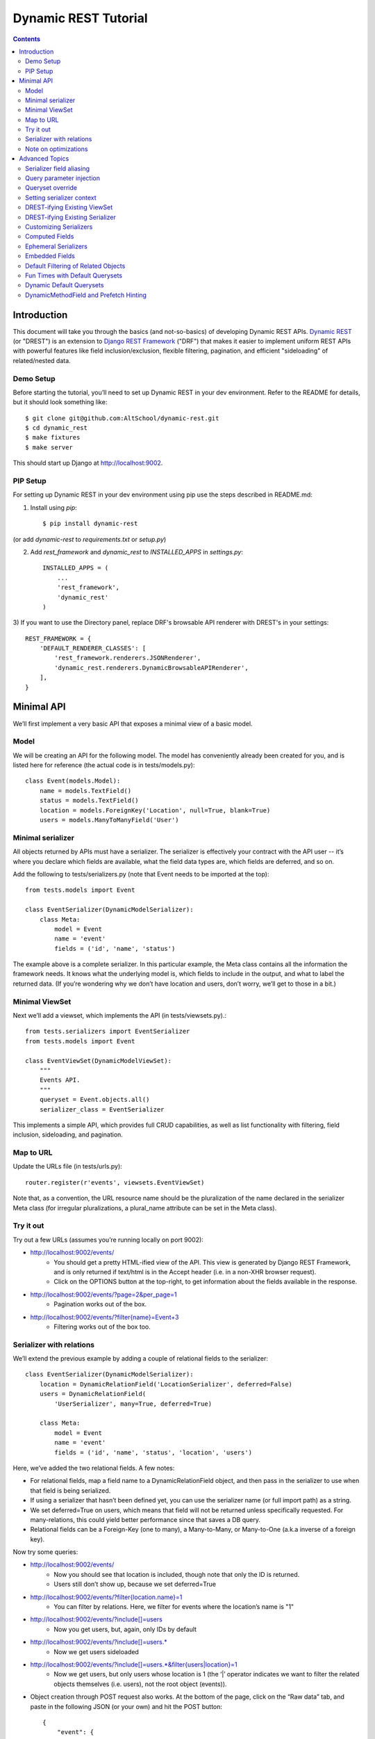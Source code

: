Dynamic REST Tutorial
*********************

.. contents::

.. _intro:

Introduction
=====================

This document will take you through the basics (and not-so-basics) of developing Dynamic REST APIs. `Dynamic REST <https://github.com/AltSchool/dynamic-rest>`_ (or "DREST") is an extension to `Django REST Framework <http://www.django-rest-framework.org/>`_ ("DRF") that makes it easier to implement uniform REST APIs with powerful features like field inclusion/exclusion, flexible filtering, pagination, and efficient "sideloading" of related/nested data.

Demo Setup
-----

Before starting the tutorial, you’ll need to set up Dynamic REST in your dev environment. Refer to the README for details, but it should look something like::

    $ git clone git@github.com:AltSchool/dynamic-rest.git
    $ cd dynamic_rest
    $ make fixtures
    $ make server

This should start up Django at http://localhost:9002.

PIP Setup
-----

For setting up Dynamic REST in your dev environment using pip use the steps described in README.md:

1) Install using `pip`::

    $ pip install dynamic-rest

(or add `dynamic-rest` to `requirements.txt` or `setup.py`)

2) Add `rest_framework` and `dynamic_rest` to `INSTALLED_APPS` in `settings.py`::

    INSTALLED_APPS = (
        ...
        'rest_framework',
        'dynamic_rest'
    )


3) If you want to use the Directory panel, replace DRF's browsable API renderer with DREST's
in your settings::
 
    REST_FRAMEWORK = {
        'DEFAULT_RENDERER_CLASSES': [
            'rest_framework.renderers.JSONRenderer',
            'dynamic_rest.renderers.DynamicBrowsableAPIRenderer',
        ],
    }

.. _minimal_api:

Minimal API
===========

We’ll first implement a very basic API that exposes a minimal view of a basic model.

Model
-----
We will be creating an API for the following model. The model has conveniently already been created for you, and is listed here for reference (the actual code is in tests/models.py)::

    class Event(models.Model):
        name = models.TextField()
        status = models.TextField()
        location = models.ForeignKey('Location', null=True, blank=True)
        users = models.ManyToManyField('User')


Minimal serializer
------------------
All objects returned by APIs must have a serializer. The serializer is effectively your contract with the API user -- it’s where you declare which fields are available, what the field data types are, which fields are deferred, and so on.

Add the following to tests/serializers.py (note that Event needs to be imported at the top)::

    from tests.models import Event

    class EventSerializer(DynamicModelSerializer):
        class Meta:
            model = Event
            name = 'event'
            fields = ('id', 'name', 'status')

The example above is a complete serializer.  In this particular example, the Meta class contains all the information the framework needs. It knows what the underlying model is, which fields to include in the output, and what to label the returned data. (If you’re wondering why we don’t have location and users, don’t worry, we’ll get to those in a bit.)

Minimal ViewSet
---------------

Next we’ll add a viewset, which implements the API (in tests/viewsets.py).::

    from tests.serializers import EventSerializer
    from tests.models import Event

    class EventViewSet(DynamicModelViewSet):
        """
        Events API.
        """
        queryset = Event.objects.all()
        serializer_class = EventSerializer

This implements a simple API, which provides full CRUD capabilities, as well as list functionality with filtering, field inclusion, sideloading, and pagination.

Map to URL
----------
Update the URLs file (in tests/urls.py)::

    router.register(r'events', viewsets.EventViewSet)

Note that, as a convention, the URL resource name should be the pluralization of the name declared in the serializer Meta class (for irregular pluralizations, a plural_name attribute can be set in the Meta class).

Try it out
----------

Try out a few URLs (assumes you’re running locally on port 9002):

* http://localhost:9002/events/
    * You should get a pretty HTML-ified view of the API. This view is generated by Django REST Framework, and is only returned if text/html is in the Accept header (i.e. in a non-XHR browser request).
    * Click on the OPTIONS button at the top-right, to get information about the fields available in the response.
* http://localhost:9002/events/?page=2&per_page=1
    * Pagination works out of the box.
* `http://localhost:9002/events/?filter{name}=Event+3 <http://localhost:9002/events/?filter{name}=Event+3>`_
    * Filtering works out of the box too.

Serializer with relations
-------------------------
We’ll extend the previous example by adding a couple of relational fields to the serializer::

    class EventSerializer(DynamicModelSerializer):
        location = DynamicRelationField('LocationSerializer', deferred=False)
        users = DynamicRelationField(
            'UserSerializer', many=True, deferred=True)

        class Meta:
            model = Event
            name = 'event'
            fields = ('id', 'name', 'status', 'location', 'users')


Here, we’ve added the two relational fields. A few notes:

* For relational fields, map a field name to a DynamicRelationField object, and then pass in the serializer to use when that field is being serialized.
* If using a serializer that hasn’t been defined yet, you can use the serializer name (or full import path) as a string.
* We set deferred=True on users, which means that field will not be returned unless specifically requested. For many-relations, this could yield better performance since that saves a DB query.
* Relational fields can be a Foreign-Key (one to many), a Many-to-Many, or Many-to-One (a.k.a inverse of a foreign key).

Now try some queries:

* http://localhost:9002/events/
    * Now you should see that location is included, though note that only the ID is returned.
    * Users still don’t show up, because we set deferred=True
* `http://localhost:9002/events/?filter{location.name}=1 <http://localhost:9002/events/?filter{location.name}=1>`_
    * You can filter by relations. Here, we filter for events where the location’s name is "1"
* http://localhost:9002/events/?include[]=users
    * Now you get users, but, again, only IDs by default
* http://localhost:9002/events/?include[]=users.*
    * Now we get users sideloaded
* `http://localhost:9002/events/?include[]=users.*&filter{users|location}=1 <http://localhost:9002/events/?include[]=users.*&filter{users|location}=1>`_
    * Now we get users, but only users whose location is 1 (the ‘|’ operator indicates we want to filter the related objects themselves (i.e. users), not the root object (events)).
* Object creation through POST request also works. At the bottom of the page, click on the “Raw data” tab, and paste in the following JSON (or your own) and hit the POST button::

    {
        "event": {
            "name": "new event!",
            "status": "current",
            "location": 2,
            "users": [1,2]
        }
    }

* http://localhost:9002/events/5/?include[]=users
    * Single resource GET works, as do PUT, PATCH and DELETE commands.
    * Note that you get the same field inclusion/deferral behavior for single resource retrieval as you do in list queries.
* http://localhost:9002/events/5/users/
    * DREST also auto-generates an endpoint to return just the related data (useful as link objects).

Note on optimizations
---------------------
DREST has reasonable optimization strategies built in, which frees up the API developer from having to understand and employ Django optimization strategies. Some optimizations currently implemented include:

* Prefetching of sideloaded fields - For example, when we sideloaded users above, DREST internally constructed a Prefetch query so Django only performed 2 queries: one for events, one for users.
* Automatic prefetching - If we were to turn deferred off on users, DREST will automatically prefetch users (otherwise Django will issue a separate query per event object).
* Field selection - DREST will only request fields that are necessary from the DB, which could reduce data transfer between Django and the DB.
* Prefetch filtering for sideloads - When we filtered sideloads, the filtering criteria was converted into a Django query and attached to the prefetch request so that it could be converted into the appropriate SQL query.

.. _advanced_topics:

Advanced Topics
===============
As you saw, simple APIs can be implemented with very little code. Obviously, life is more complicated than that...

Serializer field aliasing
-------------------------

Sometimes we want serializer fields to be named something other than the underlying model (or Django-ism like ``*_set``). We can do this by using the DRF source field attribute. Try modifying the EventSerializer thusly::

    class EventSerializer(DynamicModelSerializer):
        location = DynamicRelationField('LocationSerializer', deferred=False)
        participants = DynamicRelationField(
                'UserSerializer', source='users', many=True, deferred=True)

        class Meta:
            model = Event
            name = 'event'
            fields = ('id', 'name', 'status', 'location', 'participants
    ')

Everything still works as expected:
 * `http://localhost:9002/events/?include[]=participants&filter{participants|location}=1 <http://localhost:9002/events/?include[]=participants&filter{participants|location}=1>`_


Query parameter injection
-------------------------
Sometimes we want to modify DREST’s default behaviors. Perhaps we want default filters applied. Or we want some relations to be sideloaded by default. One easy way to do this is through query parameter injection. Try adding the following method to the EventViewSet::

    class EventViewSet(DynamicModelViewSet):
        # …

        def list(self, request, *args, **kwargs):
            # sideload location by default
            request.query_params.add('include[]', 'location.')

            # filter for status=current by default
            status = request.query_params.get('filter{status}')
            if not status:
                request.query_params.add('filter{status}','current')

            return super(EventViewSet, self).list(request, *args, **kwargs)

Checkout the default results:
http://localhost:9002/events/


Queryset override
-----------------
By default, DREST/DRF will query the model declared in the viewset’s serializer, which is to say, all objects in that model are in-scope and query-able. If you want to change that, you can override the ``get_queryset()`` method in your viewset.
One use-case might be to dynamically apply filters that can't/shouldn’t be overridden by ``filter{}`` params. In a viewset, you might do something like::

    def get_queryset(self, *args, **kwargs):
        is_admin = user_is_admin(self.user)
        if is_admin:
            return Foo.objects.all()
        else:
            return Foo.objects.filter(creator=self.user)

In this hypothetical example, this would constrain the scope of query-able objects for non-admin users to only those objects created by them.

(Note: ``Foo.objects.all()`` does not actually return any objects. It returns a QuerySet which only gets evaluated when its contents are requested, and until a QuerySet is evaluated, it is possible to keep chaining more filters. Internally, DREST/DRF takes the QuerySet returned by get_queryset and modifies it, before it is eventually evaluated.)


Setting serializer context
--------------------------
The DRF way of setting serializer context works as well (serializer context is accessible within the serializer as self.context).::

    class FooViewSet(DynamicModelViewSet):
        # ....
        def get_serializer_context(self):
            context = super(FooViewSet, self).get_serializer_context()
            foo = self.request.query_params.get('foo')
            # modify context
            return context

DREST-ifying Existing ViewSet
-----------------------------
When migrating existing APIs, it might be possible to “layer” on DREST into an existing ViewSet by using WithDynamicViewSetMixin. Note that getting the old class to play nice might require some shenanigans (see super below)::

    from dynamic_rest.viewsets import WithDynamicViewSetMixin

    class NewViewSet(WithDynamicViewSetMixin, OldViewSet):
        # …
        def list(self, request, *args, **kwargs):
            # …

            # Skip parent’s list() method
            return super(OldViewSet, self).list(request, *args, **kwargs)


DREST-ifying Existing Serializer
--------------------------------
As with ViewSets, there’s a mixin to DREST-ify an existing serializer. Same shenanigans warning applies as above::

    from dynamic_rest.serializers import WithDynamicModelSerializerMixin

    class NewFooSerializer(WithDynamicModelSerializerMixin, OldFooSerializer):
        # Must override Meta class with DREST attributes
        class Meta:
            name = 'foo'
            model = Foo


Customizing Serializers
-----------------------
Occasionally, it is useful or necessary to customize serializers themselves. One simple way to customize how objects get serialized in DRF, is to override the ``to_representation()`` method::

    class FooSerializer(DynamicModelSerializer):
        # …
        def to_representation(self, instance):
            # modify instance here
            # …

            # pass through default serializer:
            data = super(FooSerializer, self).to_representation(instance)

            # modify data (dict) here
            # ...
            return data


Computed Fields
---------------
Historically, we’ve implemented computed fields using SerializerMethodField, which led to a proliferation of one-off methods with ad hoc implementations. SerializerMethodFields are also problematic because they may not play nice with standard features (like inclusion/sideloading), and don’t have declared data types. In DREST, we introduced a DynamicComputedField base-class, to encourage developers to define and implement (or use) reusable computed fields.::

    from dynamic_rest.fields import DynamicComputedField

    class HasPermsField(DynamicComputedField):
        def __init__(self, required_perms, **kwargs):
            self.required_perms = required_perms
            kwargs['field_type'] = bool
            super(HasPermsField, self).__init__(**kwargs)

        def get_attribute(self, instance):
            # Override to get field value
            perm_checker = self.context['permission_checker']
            user = self.context['user']
            return perm_checker.has_perms(user, instance, self.required_perms)

        def to_representation(self, value):
            # Override if we need to convert complex data-type to a
            # primitive data type that’s serializable.
            return bool(value)

    # in serializer:
    class DocumentSerializer(...):
        can_write = HasPermsField('w')
        can_destroy = HasPermsField('d')


Ephemeral Serializers
---------------------
Sometimes, the output objects don’t map cleanly to any existing model. One approach is to return adhoc JSON, but that makes it difficult or cumbersome to support features like dynamic sideloading/inclusion or pagination (which in turn leads to inconsistent and unpredictable implementations). DREST attempts to address these issues by providing limited support for serializers that are not backed by models.

One use-case for ephemeral serializers is when we want to represent data that is context-sensitive. Consider the earlier query:

`http://localhost:9002/events/?include[]=users.&filter{users|location}=1 <http://localhost:9002/events/?include[]=users.&filter{users|location}=1>`_

Note that Event objects returned by this API call only contain users whose location is 1. However, there is nothing in the object indicating that its user set is incomplete, so if that object is cached, there’s no way to know by looking at the object whether the user-set should be considered complete or not.

An alternative representation of the data might look something like this::

    class EventLocationUsersSerializer(DynamicEphemeralSerializer):
        class Meta:
            name = 'event-location-users'

        id = CharField()
        user_location = DynamicRelationField('LocationSerializer')
        users = DynamicRelationField('UserSerializer', many=True)
        event = DynamicRelationField('EventSerializer')

        def to_representation(self, event):
            location = self.context['location']

            # Construct dict representing data we want.
            data = {}
            data['id'] = data['pk'] = "%s--%s" % (event.id, location.id)
            data['user_location'] = location
            data['users'] = list(event.users.all())
            data['event'] = event

            # Construct EphemeralObject instance, and let DREST serialize it.
            event_location = EphemeralObject(data)
            return super(EventLocationSerializer, self).to_representation(
                event_location
            )

This serializer will take an Event object with its users set pre-filtered, and emit an object with a unique ID and context that makes it safe for caching and re-use. If hooked up correctly to a viewset, the resulting API would have support for DREST features like field inclusion/sideloading, auto-generated OPTIONS response, and pagination.


Embedded Fields
---------------
The DynamicRelationField’s embed option will ensure that the related objects are always included, and also returned nested in the parent object. This is useful for cases where a nested response is desired for legacy reasons, and/or when the related objects should always be returned with the parent objects, and expecting the caller to always include[] those fields is burdensome.::

    class BlogPostSerializer(DynamicModelSerializer):
        # ...

        author = DynamicRelationField(UserSerializer, embed=True)


Default Filtering of Related Objects
------------------------------------
DynamicRelationFields can have a default queryset/filter. While clients can apply filtering on related objects (and viewsets can do the same through query injection), sometimes a default filter needs to be applied in all cases, and you don’t want to leave it to the client to know that. An example might be if we wanted to supply a ``Location.upcoming_events`` field, where we want to filter ``Location.events`` for active events and spare the client of having to do ``filter{events|status}=current``.

To solve this problem, a default queryset can be defined in the DynamicRelationField::

    class LocationSerializer(DynamicModelSerializer):
        # ...

        upcoming_events = DynamicRelationField(
            EventSerializer,
            source='events',
            many=True,
            queryset=Event.objects.filter(status='current')  # <--
        )

**Notes:**

* The default filter only applies to read operations, so it will not affect the write-paths.
* When creating/updating an object with relations, this default queryset is ignored in the response, so related objects that don’t match the filter may be returned.


Fun Times with Default Querysets
--------------------------------
Default QuerySets on DynamicRelationField can also be used to do almost* anything QuerySets can do. The following examples are also valid::

    class BlogPostSerializer(DynamicModelSerializer):

        # default sort applied
        comments = DynamicRelationField(
            CommentSerializer,
            many=True,
            queryset=Comment.objects.order_by('posted_at')
        )

        # most recent comment
        recent_comment = DynamicRelationField(
            CommentSerializer,
            source='comments',
            queryset=Comment.objects.order_by('posted_at').first()
        )

Almost anything? Yes, some things you shouldn’t do:

* Anything that would cause the queryset to be evaluated. For instance, this will actually run the queryset when the class is loaded, which is NOT what you want::

    queryset=Foo.objects.filter(foo='bar')[:10]

* Some queryset operations will conflict with DREST’s internal query optimization. These include (but may not be limited to):
    * only() - DREST also uses only()
    * values_list() - Will probably confuse DREST because the data returned won’t match what it’s expecting.


Dynamic Default Querysets
-------------------------
In the previous examples above, the default querysets are constructed when the module loads. For more dynamic filters that can be constructed at run-time, the queryset attribute can be set to a function (or a lambda)::

    class BlogPostSerializer(DynamicModelSerializer):

        def get_recent_comment_queryset(field, *args, **kwargs):
            # Return queryset to filter comments made in last 3 hours
            recent = datetime.now() - timedelta(hours=3)
            return Comment.objects.filter(
                posted_at__gte=recent).order_by('posted_at')

        # default sort applied
        comments = DynamicRelationField(
            CommentSerializer,
            many=True,
            queryset=get_recent_comment_queryset
        )

**Notes:**
The function mapped to a queryset should accept one parameter, which is the field (i.e. a DynamicRelationField instance) and return a QuerySet instance. It is also possible to access the parent serializer as field.parent and the child serializer as field.serializer (e.g. in the example above, field.parent refers to a BlogPostSerializer instance, while field.serializer would be a CommentSerializer instance).

DynamicMethodField and Prefetch Hinting
---------------------------------------

DREST will try pretty hard to optimize queries, specifically by only fetching fields that are required, and by using Django’s prefetch features. In most cases, DREST will automatically do the right thing, but sometimes it doesn’t have all the information it needs to pull the right data. Specific examples include:

* **Serializer method fields** - DREST doesn’t know what kind of shenanigans you’re up to in that serializer method field, and so it won’t be able to infer what data you need.
* **Computed properties in models** - Basically the same problem as serializer method fields.

To address this issue, DREST fields like DynamicField and DynamicMethodField support a ``requires`` attribute that allows you to specify model fields that are required. DREST will then incorporate that information in its optimization strategy::

    class UserSerializer(DynamicModelSerializer):
        preferred_full_name = DynamicMethodField(
            requires=[
                'profile.preferred_first_name',
                'profile.preferred_last_name'
            ]
        )

        def get_preferred_full_name(self, user):
            return '%s %s' % (
                user.profile.preferred_first_name,
                user.profile.preferred_last_name
            )



